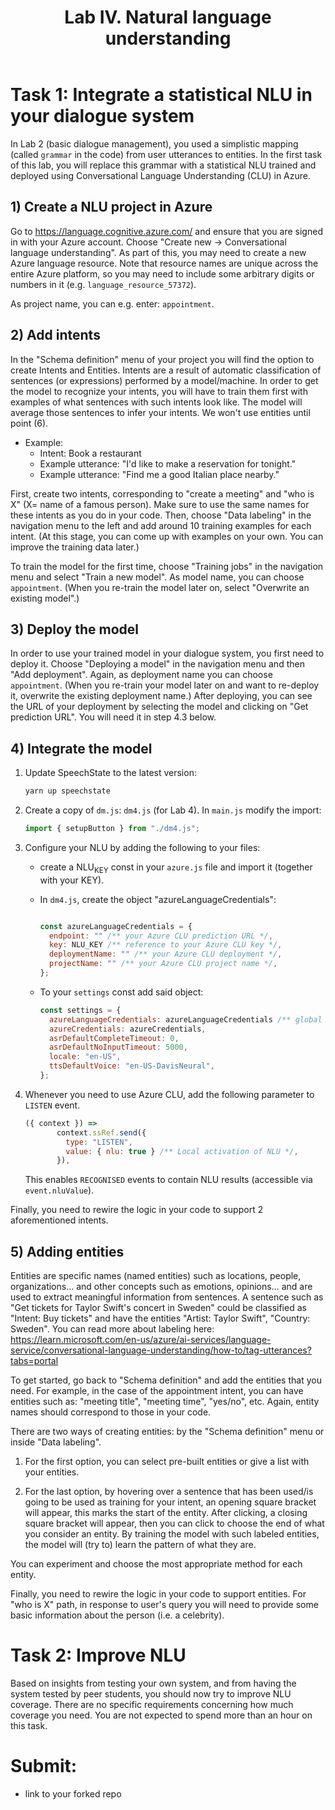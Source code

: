 #+TITLE: Lab IV. Natural language understanding

* Task 1: Integrate a statistical NLU in your dialogue system
In Lab 2 (basic dialogue management), you used a simplistic mapping
(called =grammar= in the code) from user utterances to entities. In the
first task of this lab, you will replace this grammar with a
statistical NLU trained and deployed using Conversational Language
Understanding (CLU) in Azure.

** 1) Create a NLU project in Azure
  Go to https://language.cognitive.azure.com/ and ensure that you are
  signed in with your Azure account.  Choose "Create new ->
  Conversational language understanding". As part of this, you may
  need to create a new Azure language resource.  Note that resource
  names are unique across the entire Azure platform, so you may need
  to include some arbitrary digits or numbers in it
  (e.g. =language_resource_57372=).

  As project name, you can e.g. enter: =appointment=.

** 2) Add intents 
  In the "Schema definition" menu of your project you will find the
  option to create Intents and Entities. Intents are a result of
  automatic classification of sentences (or expressions) performed by
  a model/machine.  In order to get the model to recognize your
  intents, you will have to train them first with examples of what
  sentences with such intents look like. The model will average those
  sentences to infer your intents. We won't use entities until point
  (6).

- Example:
  - Intent: Book a restaurant
  - Example utterance: "I'd like to make a reservation for tonight."
  - Example utterance: "Find me a good Italian place nearby."

First, create two intents, corresponding to "create a meeting" and
"who is X" (X= name of a famous person). Make sure to use the same
names for these intents as you do in your code.  Then, choose "Data
labeling" in the navigation menu to the left and add around 10
training examples for each intent. (At this stage, you can come up
with examples on your own. You can improve the training data later.)

To train the model for the first time, choose "Training jobs" in the
navigation menu and select "Train a new model". As model name, you can
choose =appointment=. (When you re-train the model later on, select
"Overwrite an existing model".)

** 3) Deploy the model
  In order to use your trained model in your dialogue system, you
  first need to deploy it. Choose "Deploying a model" in the
  navigation menu and then "Add deployment". Again, as deployment name
  you can choose =appointment=. (When you re-train your model later on
  and want to re-deploy it, overwrite the existing deployment name.) 
  After deploying, you can see the URL of your deployment by selecting 
  the model and clicking on "Get prediction URL". You will need it in 
  step 4.3 below.

** 4) Integrate the model

1. Update SpeechState to the latest version:
   #+begin_src sh
     yarn up speechstate
   #+end_src

2. Create a copy of =dm.js=: =dm4.js= (for Lab 4). In =main.js= modify the import:
   #+begin_src javascript
     import { setupButton } from "./dm4.js"; 
   #+end_src

3. Configure your NLU by adding the following to your files:
   - create a NLU_KEY const in your =azure.js= file and import it
     (together with your KEY).
   - In =dm4.js=, create the object "azureLanguageCredentials":
     #+begin_src javascript

       const azureLanguageCredentials = {
         endpoint: "" /** your Azure CLU prediction URL */,
         key: NLU_KEY /** reference to your Azure CLU key */,
         deploymentName: "" /** your Azure CLU deployment */,
         projectName: "" /** your Azure CLU project name */,
       };

    #+end_src
   - To your =settings= const add said object:
     #+begin_src javascript
       const settings = {
         azureLanguageCredentials: azureLanguageCredentials /** global activation of NLU */,
         azureCredentials: azureCredentials,
         asrDefaultCompleteTimeout: 0,
         asrDefaultNoInputTimeout: 5000,
         locale: "en-US",
         ttsDefaultVoice: "en-US-DavisNeural",
       };
    #+end_src

4. Whenever you need to use Azure CLU, add the following parameter to
   =LISTEN= event.
   #+begin_src javascript
     ({ context }) =>
            context.ssRef.send({
              type: "LISTEN",
              value: { nlu: true } /** Local activation of NLU */,
            }),
   #+end_src

   This enables =RECOGNISED= events to contain NLU results (accessible
   via =event.nluValue=).

Finally, you need to rewire the logic in your code to support 2 aforementioned intents. 


** 5) Adding entities
Entities are specific names (named entities) such as locations,
people, organizations... and other concepts such as emotions,
opinions... and are used to extract meaningful information from
sentences.  A sentence such as "Get tickets for Taylor Swift's concert
in Sweden" could be classified as "Intent: Buy tickets" and have the
entities "Artist: Taylor Swift", "Country: Sweden".  You can read more
about labeling here:
https://learn.microsoft.com/en-us/azure/ai-services/language-service/conversational-language-understanding/how-to/tag-utterances?tabs=portal

To get started, go back to "Schema definition" and add the entities
that you need. For example, in the case of the appointment intent, you
can have entities such as: "meeting title", "meeting time", "yes/no",
etc. Again, entity names should correspond to those in your code.

There are two ways of creating entities: by the "Schema definition"
menu or inside "Data labeling".

1. For the first option, you can select pre-built entities or give a
   list with your entities.

2. For the last option, by hovering over a sentence that has been
   used/is going to be used as training for your intent, an opening
   square bracket will appear, this marks the start of the
   entity. After clicking, a closing square bracket will appear, then
   you can click to choose the end of what you consider an entity. By
   training the model with such labeled entities, the model will (try
   to) learn the pattern of what they are.

You can experiment and choose the most appropriate method for each
entity.

Finally, you need to rewire the logic in your code to support
entities. For "who is X" path, in response to user's query you will
need to provide some basic information about the person (i.e. a
celebrity).

* Task 2: Improve NLU
Based on insights from testing your own system, and from having the
system tested by peer students, you should now try to improve NLU
coverage. There are no specific requirements concerning how much
coverage you need. You are not expected to spend more than an hour on
this task.

* Submit:
- link to your forked repo
